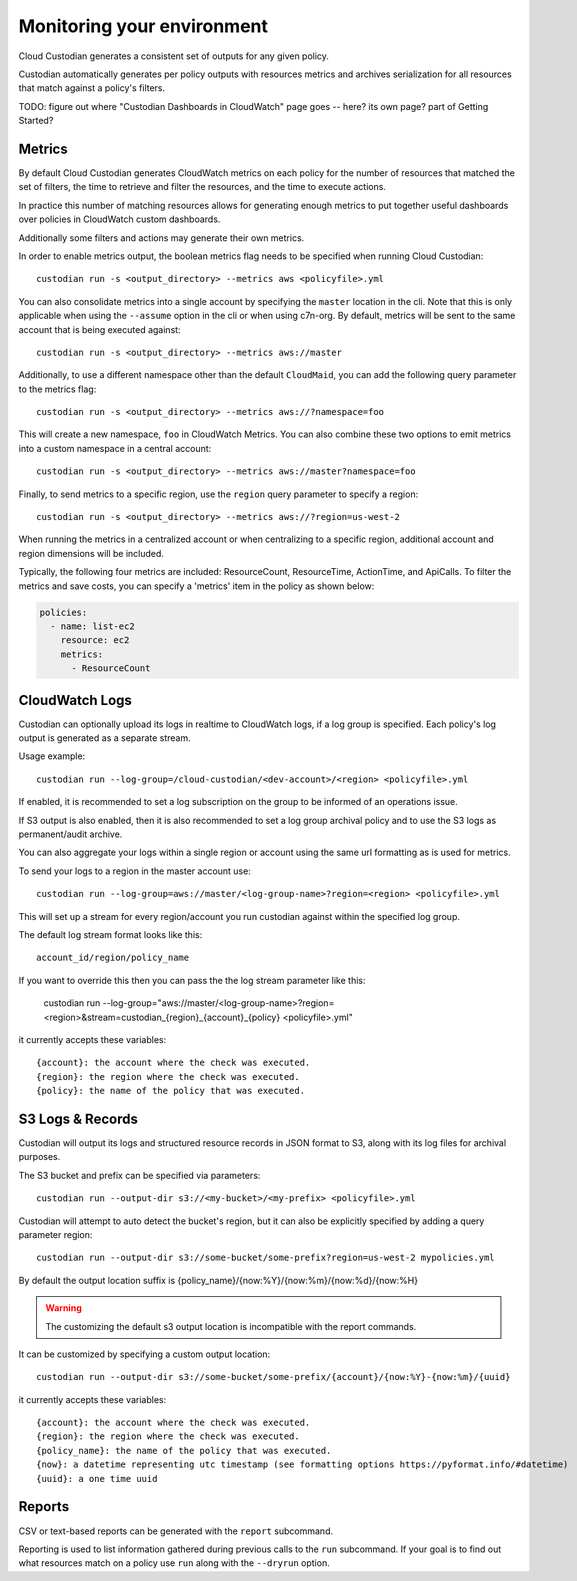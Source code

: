 .. _usage:

Monitoring your environment
===========================

Cloud Custodian generates a consistent set of outputs for any given
policy.

Custodian automatically generates per policy outputs with resources metrics
and archives serialization for all resources that match against a policy's
filters.

TODO: figure out where "Custodian Dashboards in CloudWatch" page goes -- 
here? its own page? part of Getting Started?


Metrics
-------

By default Cloud Custodian generates CloudWatch metrics on each policy for
the number of resources that matched the set of filters,
the time to retrieve and filter the resources, and the time to
execute actions.

In practice this number of matching resources allows for generating
enough metrics to put together useful dashboards over policies
in CloudWatch custom dashboards.

Additionally some filters and actions may generate their own metrics.

In order to enable metrics output, the boolean metrics
flag needs to be specified when running Cloud Custodian::

  custodian run -s <output_directory> --metrics aws <policyfile>.yml

You can also consolidate metrics into a single account by specifying the ``master``
location in the cli. Note that this is only applicable when using the ``--assume`` option
in the cli or when using c7n-org. By default, metrics will be sent to the same account
that is being executed against::

  custodian run -s <output_directory> --metrics aws://master

Additionally, to use a different namespace other than the default ``CloudMaid``, you can
add the following query parameter to the metrics flag::

  custodian run -s <output_directory> --metrics aws://?namespace=foo

This will create a new namespace, ``foo`` in CloudWatch Metrics. You can also combine
these two options to emit metrics into a custom namespace in a central account::

  custodian run -s <output_directory> --metrics aws://master?namespace=foo

Finally, to send metrics to a specific region, use the ``region`` query parameter to
specify a region::

  custodian run -s <output_directory> --metrics aws://?region=us-west-2

When running the metrics in a centralized account or when centralizing to a specific
region, additional account and region dimensions will be included.

Typically, the following four metrics are included: ResourceCount, ResourceTime,
ActionTime, and ApiCalls. To filter the metrics and save costs, you can specify a
'metrics' item in the policy as shown below:

.. code-block:: yaml

  policies:
    - name: list-ec2
      resource: ec2
      metrics:
        - ResourceCount


CloudWatch Logs
---------------

Custodian can optionally upload its logs in realtime to CloudWatch logs, if
a log group is specified. Each policy's log output is generated as a
separate stream.

Usage example::

  custodian run --log-group=/cloud-custodian/<dev-account>/<region> <policyfile>.yml


If enabled, it is recommended to set a log subscription on the group to
be informed of an operations issue.

If S3 output is also enabled, then it is also recommended to set a log group
archival policy and to use the S3 logs as permanent/audit archive.

You can also aggregate your logs within a single region or account using the same url formatting as is used for metrics.

To send your logs to a region in the master account use::

  custodian run --log-group=aws://master/<log-group-name>?region=<region> <policyfile>.yml 

This will set up a stream for every region/account you run custodian against within the specified log group. 

The default log stream format looks like this::

  account_id/region/policy_name

If you want to override this then you can pass the the log stream parameter like this:

  custodian run --log-group="aws://master/<log-group-name>?region=<region>&stream=custodian_{region}_{account}_{policy} <policyfile>.yml"

it currently accepts these variables::

  {account}: the account where the check was executed.
  {region}: the region where the check was executed.
  {policy}: the name of the policy that was executed.


S3 Logs & Records
-----------------

Custodian will output its logs and structured resource records in JSON format to S3, along
with its log files for archival purposes.

The S3 bucket and prefix can be specified via parameters::

  custodian run --output-dir s3://<my-bucket>/<my-prefix> <policyfile>.yml


Custodian will attempt to auto detect the bucket's region, but it can
also be explicitly specified by adding a query parameter region::

  custodian run --output-dir s3://some-bucket/some-prefix?region=us-west-2 mypolicies.yml


By default the output location suffix is {policy_name}/{now:%Y}/{now:%m}/{now:%d}/{now:%H}

.. warning::

   The customizing the default s3 output location is incompatible with the report
   commands.

It can be customized by specifying a custom output location::

   custodian run --output-dir s3://some-bucket/some-prefix/{account}/{now:%Y}-{now:%m}/{uuid}

it currently accepts these variables::

  {account}: the account where the check was executed.
  {region}: the region where the check was executed.
  {policy_name}: the name of the policy that was executed.
  {now}: a datetime representing utc timestamp (see formatting options https://pyformat.info/#datetime)
  {uuid}: a one time uuid

Reports
-------

CSV or text-based reports can be generated with the ``report`` subcommand.

Reporting is used to list information gathered during previous calls to the ``run``
subcommand.  If your goal is to find out what resources match on a policy use ``run``
along with the ``--dryrun`` option.
